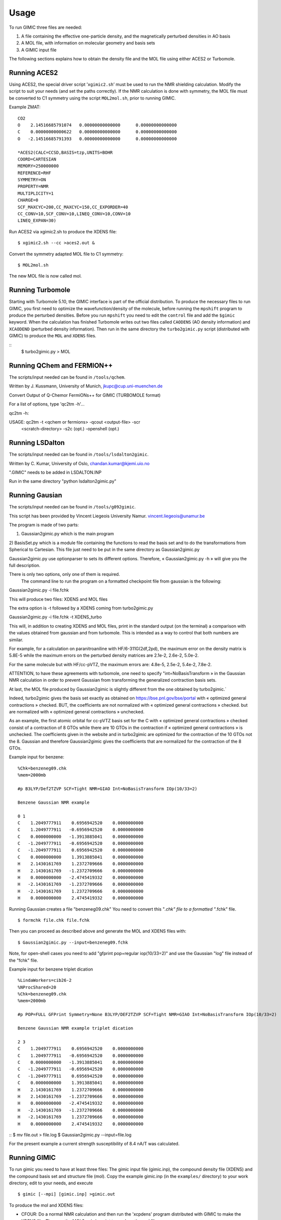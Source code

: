 

Usage
=====

To run GIMIC three files are needed:

#. A file containing the effective one-particle density, and the
   magnetically perturbed densities in AO basis

#. A MOL file, with information on molecular geometry and basis sets

#. A GIMIC input file

The following sections explains how to obtain the density file and the
MOL file using either ACES2 or Turbomole.

Running ACES2
-------------

Using ACES2, the special driver script ’\ ``xgimic2.sh``\ ’ must be used
to run the NMR shielding calculation. Modify the script to suit your
needs (and set the paths correctly). If the NMR calculation is done with
symmetry, the MOL file must be converted to C1 symmetry using the script
``MOL2mol.sh``, prior to running GIMIC.

Example ZMAT:

::

    CO2
    O    2.14516685791074   0.00000000000000      0.00000000000000
    C    0.00000000000622   0.00000000000000      0.00000000000000
    O   -2.14516685791393   0.00000000000000      0.00000000000000

    *ACES2(CALC=CCSD,BASIS=tzp,UNITS=BOHR
    COORD=CARTESIAN
    MEMORY=250000000
    REFERENCE=RHF
    SYMMETRY=ON
    PROPERTY=NMR
    MULTIPLICITY=1
    CHARGE=0
    SCF_MAXCYC=200,CC_MAXCYC=150,CC_EXPORDER=40
    CC_CONV=10,SCF_CONV=10,LINEQ_CONV=10,CONV=10
    LINEQ_EXPAN=30)

Run ACES2 via xgimic2.sh to produce the XDENS file:

::

    $ xgimic2.sh --cc >aces2.out &

Convert the symmetry adapted MOL file to C1 symmetry:

::

    $ MOL2mol.sh

The new MOL file is now called mol.

Running Turbomole
-----------------

Starting with Turbomole 5.10, the GIMIC interface is part of the
official distribution. To produce the necessary files to run GIMIC, you
first need to optimize the wavefunction/density of the molecule, before
running the ``mpshift`` program to produce the perturbed densities.
Before you run ``mpshift`` you need to edit the ``control`` file and add
the ``$gimic`` keyword. When the calculation has finished Turbomole
writes out two files called ``CAODENS`` (AO density information) and
``XCAODEND`` (perturbed density information). Then run in the same
directory the ``turbo2gimic.py`` script (distributed with GIMIC) 
to produce the ``MOL`` and ``XDENS`` files.

::
    $ turbo2gimic.py > MOL


Running QChem and FERMION++
---------------------------

The scripts/input needed can be found in ``/tools/qchem``. 

Written by J. Kussmann, University of Munich, jkupc@cup.uni-muenchen.de

Convert Output of Q-Chemor FermiONs++ for GIMIC (TURBOMOLE format)

For a list of options, type 'qc2tm -h'...

qc2tm -h:

USAGE: qc2tm -t <qchem or fermions> -qcout <output-file> -scr
             <scratch-directory> -s2c (opt.) -openshell (opt.)

Running LSDalton
---------------- 

The scripts/input needed can be found in ``/tools/lsdalton2gimic``. 

Written by C. Kumar, University of Oslo, chandan.kumar@kjemi.uio.no

".GIMIC" needs to be added in LSDALTON.INP 

Run in the same directory "python lsdalton2gimic.py"

Running Gausian
--------------- 

The scripts/input needed can be found in ``/tools/g092gimic``. 

This script has been provided by Vincent Liegeois University Namur.
vincent.liegeois@unamur.be


The program is made of two parts: 

1) Gaussian2gimic.py which is the main program
2) BasisSet.py which is a module file containing the functions to read the basis set and to do the transformations from Spherical to Cartesian.
This file just need to be put in the same directory as Gaussian2gimic.py

Gaussian2gimic.py use optionparser to sets its different options.
Therefore, « Gaussian2gimic.py -h » will give you the full description.

There is only two options, only one of them is required.
  The command line to run the program on a formatted checkpoint file from gaussian is the following:

Gaussian2gimic.py -i file.fchk

This will produce two files: XDENS and MOL files

The extra option is -t followed by a XDENS coming from turbo2gimic.py

Gaussian2gimic.py -i file.fchk -t XDENS_turbo

This will, in addition to creating XDENS and MOL files, print in the standard output (on the terminal) a comparison with the values obtained from gaussian and from turbomole.
This is intended as a way to control that both numbers are similar.


For example, for a calculation on paranitroaniline with HF/6-311G(2df,2pd), the maximum error on the density matrix is 5.8E-5 while the maximum errors on the perturbed density matrices are 2.1e-2, 2.6e-2, 5.0e-2.

For the same molecule but with HF/cc-pVTZ, the maximum errors are: 4.8e-5, 2.5e-2, 5.4e-2, 7.8e-2.

ATTENTION, to have these agreements with turbomole, one need to specify "int=NoBasisTransform » in the Gaussian NMR calculation in order to prevent Gaussian from transforming the generalized contraction basis sets.


At last, the MOL file produced by Gaussian2gimic is slightly different from the one obtained by turbo2gimic.`

Indeed, turbo2gimic gives the basis set exactly as obtained on https://bse.pnl.gov/bse/portal with « optimized general contractions » checked.
BUT, the coefficients are not normalized with  « optimized general contractions » checked. but are normalized with « optimized general contractions » unchecked.

As an example, the first atomic orbital for cc-pVTZ basis set for the C with  « optimized general contractions » checked consist of a contraction of 8 GTOs while there are 10 GTOs in the contraction if « optimized general contractions » is unchecked.
The coefficients given in the website and in turbo2gimic are optimized for the contraction of the 10 GTOs not the 8.
Gaussian and therefore Gaussian2gimic gives the coefficients that are normalized for the contraction of the 8 GTOs.

Example input for benzene:

::

    %Chk=benzeneg09.chk
    %mem=2000mb

    #p B3LYP/Def2TZVP SCF=Tight NMR=GIAO Int=NoBasisTransform IOp(10/33=2) 

    Benzene Gaussian NMR example

    0 1
    C    1.2049777911    0.6956942520    0.0000000000
    C    1.2049777911   -0.6956942520    0.0000000000
    C    0.0000000000   -1.3913885041    0.0000000000
    C   -1.2049777911   -0.6956942520    0.0000000000
    C   -1.2049777911    0.6956942520    0.0000000000
    C    0.0000000000    1.3913885041    0.0000000000
    H    2.1430161769    1.2372709666    0.0000000000
    H    2.1430161769   -1.2372709666    0.0000000000
    H    0.0000000000   -2.4745419332    0.0000000000
    H   -2.1430161769   -1.2372709666    0.0000000000
    H   -2.1430161769    1.2372709666    0.0000000000
    H    0.0000000000    2.4745419332    0.0000000000
    
Running Gaussian creates a file "benzeneg09.chk" 
You need to convert this "*.chk" file to a formatted "*.fchk" file. 

::

$ formchk file.chk file.fchk  

Then you can proceed as described above and generate the MOL and XDENS
files with:

::

$ Gaussian2gimic.py --input=benzeneg09.fchk

Note, for open-shell cases you need to add "gfprint pop=regular iop(10/33=2)"
and use the Gaussian "log" file instead of the "fchk" file. 

Example input for benzene triplet dication 

::

    %LindaWorkers=cib26-2
    %NProcShared=20
    %Chk=benzeneg09.chk
    %mem=2000mb

    #p POP=FULL GFPrint Symmetry=None B3LYP/DEF2TZVP SCF=Tight NMR=GIAO Int=NoBasisTransform IOp(10/33=2)

    Benzene Gaussian NMR example triplet dication

    2 3
    C    1.2049777911    0.6956942520    0.0000000000
    C    1.2049777911   -0.6956942520    0.0000000000
    C    0.0000000000   -1.3913885041    0.0000000000
    C   -1.2049777911   -0.6956942520    0.0000000000
    C   -1.2049777911    0.6956942520    0.0000000000
    C    0.0000000000    1.3913885041    0.0000000000
    H    2.1430161769    1.2372709666    0.0000000000
    H    2.1430161769   -1.2372709666    0.0000000000
    H    0.0000000000   -2.4745419332    0.0000000000
    H   -2.1430161769   -1.2372709666    0.0000000000
    H   -2.1430161769    1.2372709666    0.0000000000
    H    0.0000000000    2.4745419332    0.0000000000

::
$ mv file.out > file.log
$ Gaussian2gimic.py --input=file.log 

For the present example a current strength susceptibility of 8.4 nA/T
was calculated. 


Running GIMIC
-------------

To run gimic you need to have at least three files: The gimic input file
(gimic.inp), the compound density file (XDENS) and the compound basis
set and structure file (mol). Copy the example gimic.inp (in the
``examples/`` directory) to your work directory, edit to your needs, and
execute

::

    $ gimic [--mpi] [gimic.inp] >gimic.out

To produce the mol and XDENS files:

- CFOUR: Do a normal NMR calculation and then run the 'xcpdens' program
  distributed with GIMIC to make the XDENS file. Then run the MOL2mol.sh
  script to produce the mol file.

- Turbomole: Add the $gimic keyword to the control file and then run mpshift
  as normal to produce a XDENS file. Then run the turbo2mol.py script to
  create the mol file from the coord and basis files.

Before doing the actual calculation it might be a good idea to check
that the grids are correct, run:

::

    $ gimic --dryrun

and examine the .xyz files that GIMIC produces. If they look ok, simply
run

::

    $ gimic

If you want to run the parallel version, there is a wrapper script
called ’\ ``qgimic``\ ’ (see ``qgimic –help`` for a list of command line
options) to produce a generic run script for most queueing systems. Eg.
to set up a parallel calculation with 8 CPUs, 1 h time and 200 MB memory
to be run in ``/work/slask``

::

    $ qgimic -n 8 -t 01:00 -m 200 /work/slask

This produces a ’gimic.run’ file. Edit this file and make sure it’s ok,
and then submit it to the queueing system:

::

    $ qsub gimic.run
